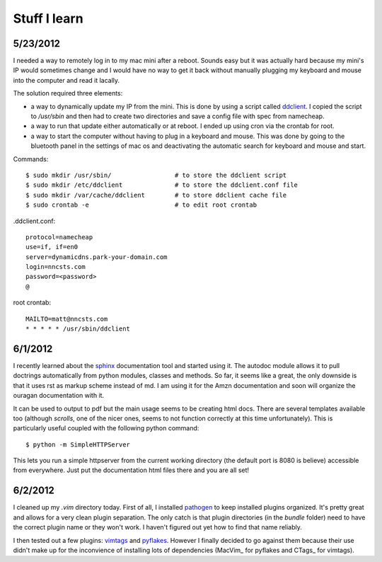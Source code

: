 Stuff I learn
=============

5/23/2012
---------

I needed a way to remotely log in to my mac mini after a reboot. Sounds easy
but it was actually hard because my mini's IP would sometimes change and I 
would have no way to get it back without manually plugging my keyboard and
mouse into the computer and read it lacally.

The solution required three elements:

*   a way to dynamically update my IP from the mini. This is done by using
    a script called ddclient_.
    I copied the script to `/usr/sbin` and then had to create two 
    directories and save a config file with spec from namecheap.

*   a way to run that update either automatically or at reboot. I ended up
    using cron via the crontab for root.

*   a way to start the computer without having to plug in a keyboard and
    mouse. This was done by going to the bluetooth panel in the settings
    of mac os and deactivating the automatic search for keyboard and mouse
    and start.

Commands::

    $ sudo mkdir /usr/sbin/                 # to store the ddclient script
    $ sudo mkdir /etc/ddclient              # to store the ddclient.conf file
    $ sudo mkdir /var/cache/ddclient        # to store ddclient cache file
    $ sudo crontab -e                       # to edit root crontab

.ddclient.conf::

    protocol=namecheap
    use=if, if=en0
    server=dynamicdns.park-your-domain.com
    login=nncsts.com
    password=<password>
    @

root crontab::

    MAILTO=matt@nncsts.com
    * * * * * /usr/sbin/ddclient

.. _ddclient: http://sourceforge.net/apps/trac/ddclient

6/1/2012
--------

I recently learned about the sphinx_ documentation tool and
started using it. The autodoc module allows it to pull doctrings automatically
from python modules, classes and methods. So far, it seems like a great, the 
only downside is that it uses rst as markup scheme instead of md. I am using it
for the Amzn documentation and soon will organize the ouragan documentation
with it.

It can be used to output to pdf but the main usage seems to be creating html
docs. There are several templates available too (although *scrolls*, one of the
nicer ones, seems to not function correctly at this time unfortunately). This 
is particularly useful coupled with the following python command::

    $ python -m SimpleHTTPServer

This lets you run a simple httpserver from the current working directory (the
default port is 8080 is believe) accessible from everywhere. Just put the
documentation html files there and you are all set!

.. _sphinx: http://sphinx.pocoo.org/

6/2/2012
--------

I cleaned up my `.vim` directory today. First of all, I installed pathogen_
to keep installed plugins organized. It's pretty great and allows for a very
clean plugin separation. The only catch is that plugin directories (in the 
`bundle` folder) need to have the correct plugin name or they won't work. I 
haven't figured out yet how to find that name reliably.

I then tested out a few plugins: vimtags_ and pyflakes_. However I finally 
decided to go against them because their use didn't make up for the
inconvience of installing lots of dependencies (MacVim_ for pyflakes and 
CTags_ for vimtags). 

.. _pathogen: https://github.com/tpope/vim-pathogen
.. _vimtags: #
.. _pyflakes: #
